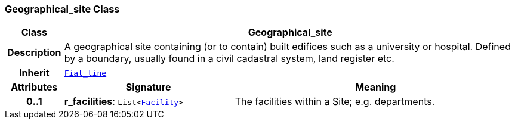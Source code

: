=== Geographical_site Class

[cols="^1,3,5"]
|===
h|*Class*
2+^h|*Geographical_site*

h|*Description*
2+a|A geographical site containing (or to contain) built edifices such as a university or hospital. Defined by a boundary, usually found in a civil cadastral system, land register etc.

h|*Inherit*
2+|`<<_fiat_line_class,Fiat_line>>`

h|*Attributes*
^h|*Signature*
^h|*Meaning*

h|*0..1*
|*r_facilities*: `List<<<_facility_class,Facility>>>`
a|The facilities within a Site; e.g. departments.
|===
